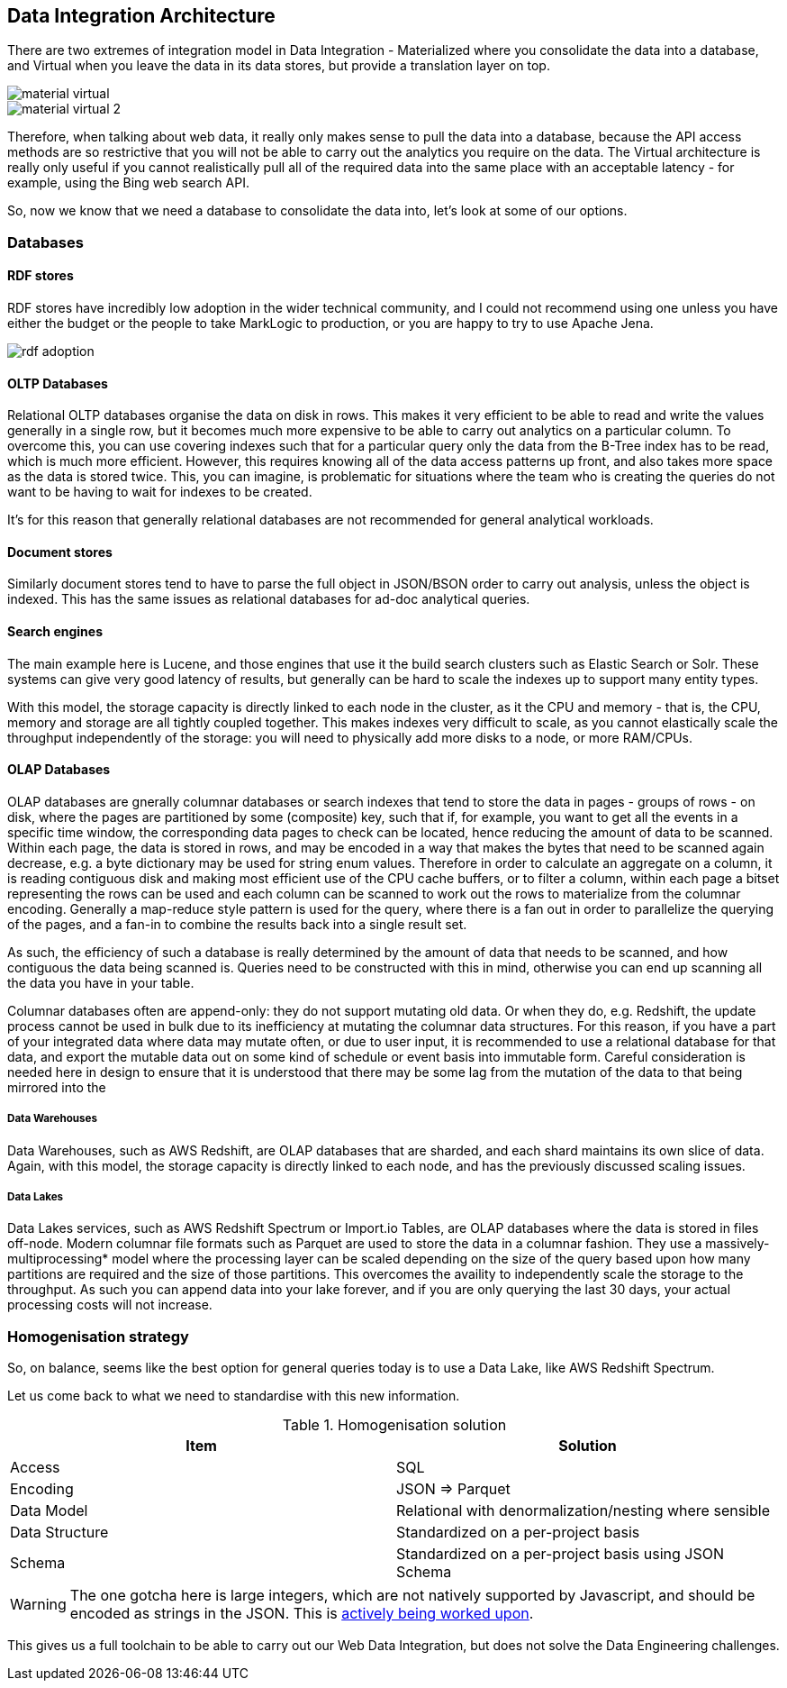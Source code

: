 
== Data Integration Architecture

There are two extremes of integration model in Data Integration - Materialized where you consolidate the data into a database, and Virtual when you leave the data in its data stores, but provide a translation layer on top.

image::material-virtual.png[]

image::material-virtual-2.png[]

Therefore, when talking about web data, it really only makes sense to pull the data into a database, because the API access methods are so restrictive that you will not be able to carry out the analytics you require on the data. The Virtual architecture is really only useful if you cannot realistically pull all of the required data into the same place with an acceptable latency - for example, using the Bing web search API.

So, now we know that we need a database to consolidate the data into, let's look at some of our options.

=== Databases

==== RDF stores

RDF stores have incredibly low adoption in the wider technical community, and I could not recommend using one unless you have either the budget or the people to take MarkLogic to production, or you are happy to try to use Apache Jena.

image::rdf-adoption.png[]

==== OLTP Databases

Relational OLTP databases organise the data on disk in rows. This makes it very efficient to be able to read and write the values generally in a single row, but it becomes much more expensive to be able to carry out analytics on a particular column. To overcome this, you can use covering indexes such that for a particular query only the data from the B-Tree index has to be read, which is much more efficient. However, this requires knowing all of the data access patterns up front, and also takes more space as the data is stored twice. This, you can imagine, is problematic for situations where the team who is creating the queries do not want to be having to wait for indexes to be created.

It's for this reason that generally relational databases are not recommended for general analytical workloads.

==== Document stores

Similarly document stores tend to have to parse the full object in JSON/BSON order to carry out analysis, unless the object is indexed. This has the same issues as relational databases for ad-doc analytical queries.

==== Search engines

The main example here is Lucene, and those engines that use it the build search clusters such as Elastic Search or Solr. These systems can give very good latency of results, but generally can be hard to scale the indexes up to support many entity types.

With this model, the storage capacity is directly linked to each node in the cluster, as it the CPU and memory - that is, the CPU, memory and storage are all tightly coupled together. This makes indexes very difficult to scale, as you cannot elastically scale the throughput independently of the storage: you will need to physically add more disks to a node, or more RAM/CPUs.

==== OLAP Databases

OLAP databases are gnerally columnar databases or search indexes that tend to store the data in pages - groups of rows - on disk, where the pages are partitioned by some (composite) key, such that if, for example, you want to get all the events in a specific time window, the corresponding data pages to check can be located, hence reducing the amount of data to be scanned. Within each page, the data is stored in rows, and may be encoded in a way that makes the bytes that need to be scanned again decrease, e.g. a byte dictionary may be used for string enum values. Therefore in order to calculate an aggregate on a column, it is reading contiguous disk and making most efficient use of the CPU cache buffers, or to filter a column, within each page a bitset representing the rows can be used and each column can be scanned to work out the rows to materialize from the columnar encoding. Generally a map-reduce style pattern is used for the query, where there is a fan out in order to parallelize the querying of the pages, and a fan-in to combine the results back into a single result set.

As such, the efficiency of such a database is really determined by the amount of data that needs to be scanned, and how contiguous the data being scanned is. Queries need to be constructed with this in mind, otherwise you can end up scanning all the data you have in your table.

Columnar databases often are append-only: they do not support mutating old data. Or when they do, e.g. Redshift, the update process cannot be used in bulk due to its inefficiency at mutating the columnar data structures. For this reason, if you have a part of your integrated data where data may mutate often, or due to user input, it is recommended to use a relational database for that data, and export the mutable data out on some kind of schedule or event basis into immutable form. Careful consideration is needed here in design to ensure that it is understood that there may be some lag from the mutation of the data to that being mirrored into the 

===== Data Warehouses

Data Warehouses, such as AWS Redshift, are OLAP databases that are sharded, and each shard maintains its own slice of data. Again, with this model, the storage capacity is directly linked to each node, and has the previously discussed scaling issues.

===== Data Lakes

Data Lakes services, such as AWS Redshift Spectrum or Import.io Tables, are OLAP databases where the data is stored in files off-node. Modern columnar file formats such as Parquet are used to store the data in a columnar fashion. They use a massively-multiprocessing* model where the processing layer can be scaled depending on the size of the query based upon how many partitions are required and the size of those partitions. This overcomes the availity to independently scale the storage to the throughput. As such you can append data into your lake forever, and if you are only querying the last 30 days, your actual processing costs will not increase.

=== Homogenisation strategy

So, on balance, seems like the best option for general queries today is to use a Data Lake, like AWS Redshift Spectrum.

Let us come back to what we need to standardise with this new information.

.Homogenisation solution
[options="header"]
|======
|Item|Solution
|Access|SQL
|Encoding|JSON => Parquet
|Data Model|Relational with denormalization/nesting where sensible
|Data Structure|Standardized on a per-project basis
|Schema|Standardized on a per-project basis using JSON Schema
|======

WARNING: The one gotcha here is large integers, which are not natively supported by Javascript, and should be encoded as strings in the JSON. This is https://github.com/OAI/OpenAPI-Specification/issues/845[actively being worked upon].

This gives us a full toolchain to be able to carry out our Web Data Integration, but does not solve the Data Engineering challenges.
